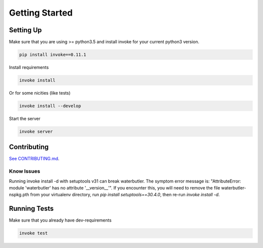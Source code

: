 Getting Started
===============

Setting Up
----------

Make sure that you are using >= python3.5 and install invoke for your current python3 version.

.. code-block:: bash

    pip install invoke==0.11.1

Install requirements

.. code-block:: bash

    invoke install

Or for some nicities (like tests)

.. code-block:: bash

    invoke install --develop


Start the server

.. note

    The server is extremely tenacious thanks to stevedore and tornado
    Syntax errors in the :mod:`waterbutler.providers` will not crash the server
    In debug mode the server will automatically reload

.. code-block:: bash

    invoke server

Contributing
------------

`See CONTRIBUTING.md <https://github.com/CenterForOpenScience/waterbutler/blob/develop/CONTRIBUTING.md>`_.


Know Issues
___________

Running invoke install -d with setuptools v31 can break waterbutler.  The symptom error message is: "AttributeError:
module 'waterbutler' has no attribute '__version__'".  If you encounter this, you will need to remove the file
waterbutler-nspkg.pth from your virtualenv directory, run `pip install setuptools==30.4.0`, then re-run `invoke install -d`.


Running Tests
-------------

Make sure that you already have dev-requirements

.. code-block:: bash

    invoke test

